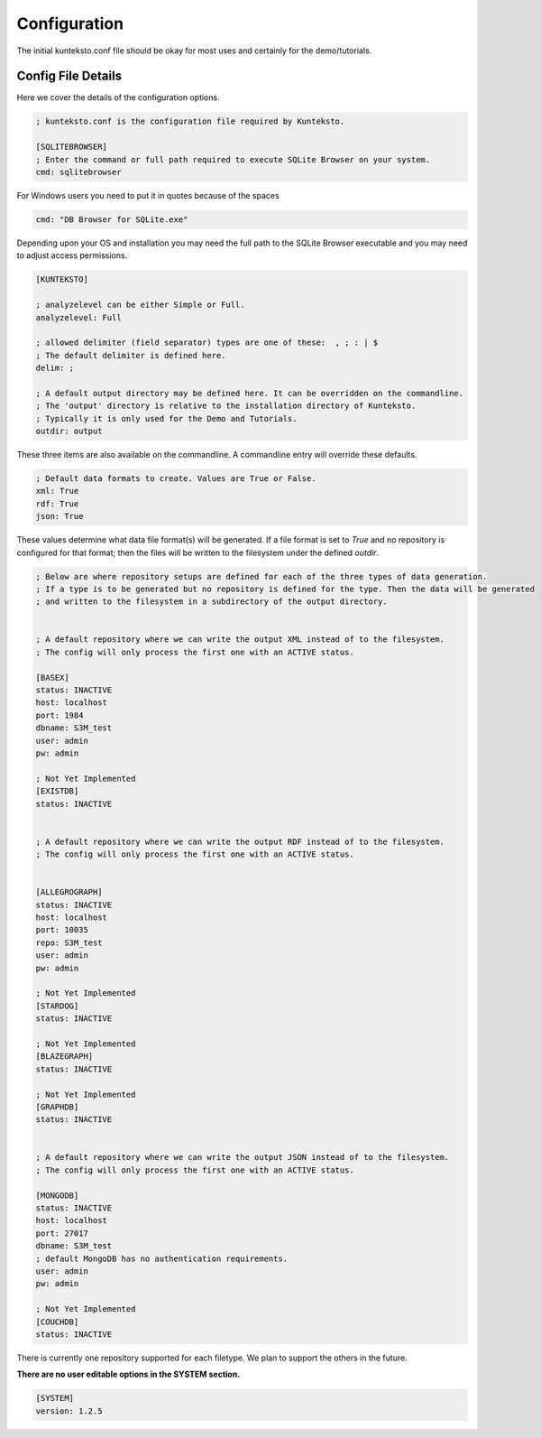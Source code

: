 =============
Configuration
=============

The initial kunteksto.conf file should be okay for most uses and certainly for the demo/tutorials. 

.. _config:

Config File Details
===================
Here we cover the details of the configuration options. 

.. sourcecode:: text

	; kunteksto.conf is the configuration file required by Kunteksto. 

	[SQLITEBROWSER]
	; Enter the command or full path required to execute SQLite Browser on your system.
	cmd: sqlitebrowser


For Windows users you need to put it in quotes because of the spaces

.. sourcecode:: text

	cmd: "DB Browser for SQLite.exe"

Depending upon your OS and installation you may need the full path to the SQLite Browser executable and you may need to adjust access permissions.

.. sourcecode:: text

	[KUNTEKSTO]
	
	; analyzelevel can be either Simple or Full.
	analyzelevel: Full

	; allowed delimiter (field separator) types are one of these:  , ; : | $ 
	; The default delimiter is defined here.
	delim: ;

	; A default output directory may be defined here. It can be overridden on the commandline.
	; The 'output' directory is relative to the installation directory of Kunteksto. 
	; Typically it is only used for the Demo and Tutorials.
	outdir: output

These three items are also available on the commandline. A commandline entry will override these defaults.


.. sourcecode:: text


	; Default data formats to create. Values are True or False.
	xml: True
	rdf: True
	json: True

These values determine what data file format(s) will be generated.  If a file format is set to *True* and no repository is configured for that format; then the files will be written to the filesystem under the defined *outdir*.  


.. sourcecode:: text


	; Below are where repository setups are defined for each of the three types of data generation.
	; If a type is to be generated but no repository is defined for the type. Then the data will be generated 
	; and written to the filesystem in a subdirectory of the output directory.  


	; A default repository where we can write the output XML instead of to the filesystem.
	; The config will only process the first one with an ACTIVE status. 

	[BASEX]
	status: INACTIVE
	host: localhost
	port: 1984
	dbname: S3M_test
	user: admin
	pw: admin

	; Not Yet Implemented
	[EXISTDB]
	status: INACTIVE


	; A default repository where we can write the output RDF instead of to the filesystem.
	; The config will only process the first one with an ACTIVE status. 
	 

	[ALLEGROGRAPH]
	status: INACTIVE
	host: localhost
	port: 10035
	repo: S3M_test
	user: admin
	pw: admin

	; Not Yet Implemented
	[STARDOG]
	status: INACTIVE

	; Not Yet Implemented
	[BLAZEGRAPH]
	status: INACTIVE

	; Not Yet Implemented
	[GRAPHDB]
	status: INACTIVE


	; A default repository where we can write the output JSON instead of to the filesystem.
	; The config will only process the first one with an ACTIVE status. 

	[MONGODB]
	status: INACTIVE
	host: localhost
	port: 27017
	dbname: S3M_test
	; default MongoDB has no authentication requirements.
	user: admin
	pw: admin

	; Not Yet Implemented
	[COUCHDB]
	status: INACTIVE

There is currently one repository supported for each filetype. We plan to support the others in the future. 


**There are no user editable options in the SYSTEM section.**

.. sourcecode:: text


	[SYSTEM]
	version: 1.2.5
